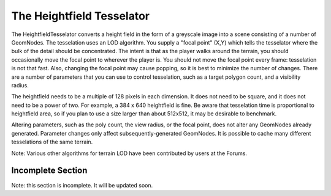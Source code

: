 .. _heightfield-tesselator:

The Heightfield Tesselator
==========================

The HeightfieldTesselator converts a height field in the form of a greyscale
image into a scene consisting of a number of GeomNodes. The tesselation uses
an LOD algorithm. You supply a "focal point" (X,Y) which tells the tesselator
where the bulk of the detail should be concentrated. The intent is that as the
player walks around the terrain, you should occasionally move the focal point
to wherever the player is. You should not move the focal point every frame:
tesselation is not that fast. Also, changing the focal point may cause
popping, so it is best to minimize the number of changes. There are a number
of parameters that you can use to control tesselation, such as a target
polygon count, and a visibility radius.

The heightfield needs to be a multiple of 128 pixels in each dimension. It
does not need to be square, and it does not need to be a power of two. For
example, a 384 x 640 heightfield is fine. Be aware that tesselation time is
proportional to heightfield area, so if you plan to use a size larger than
about 512x512, it may be desirable to benchmark.

Altering parameters, such as the poly count, the view radius, or the focal
point, does not alter any GeomNodes already generated. Parameter changes only
affect subsequently-generated GeomNodes. It is possible to cache many
different tesselations of the same terrain.

Note: Various other algorithms for terrain LOD have been contributed by users
at the Forums.

Incomplete Section
------------------


Note: this section is incomplete. It will be updated soon.
